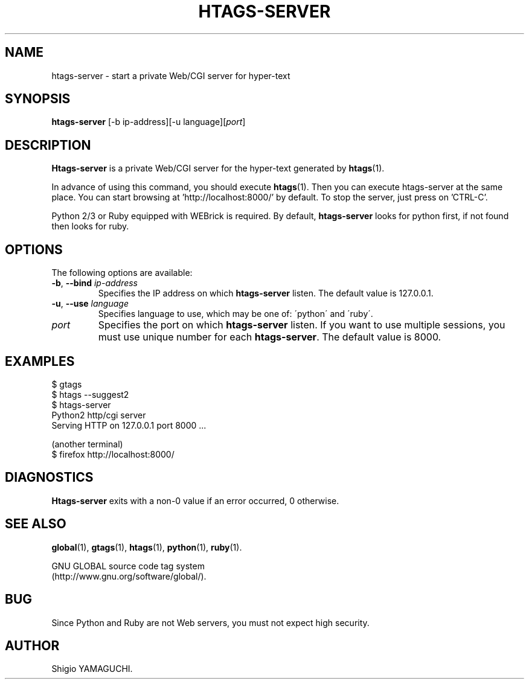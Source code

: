 .\" This file is generated automatically by convert.pl from htags-server/manual.in.
.TH HTAGS-SERVER 1 "April 2014" "GNU Project"
.SH NAME
htags\-server - start a private Web/CGI server for hyper-text
.SH SYNOPSIS
\fBhtags-server\fP [-b ip-address][-u language][\fIport\fP]
.br
.SH DESCRIPTION
\fBHtags-server\fP is a private Web/CGI server for the hyper-text
generated by \fBhtags\fP(1).
.PP
In advance of using this command, you should execute \fBhtags\fP(1).
Then you can execute htags-server at the same place.
You can start browsing at 'http://localhost:8000/' by default.
To stop the server, just press on 'CTRL-C'.
.PP
Python 2/3 or Ruby equipped with WEBrick is required.
By default, \fBhtags-server\fP looks for python first, if not found then
looks for ruby.
.SH OPTIONS
The following options are available:
.TP
\fB-b\fP, \fB--bind\fP \fIip-address\fP
Specifies the IP address on which \fBhtags-server\fP listen.
The default value is 127.0.0.1.
.TP
\fB-u\fP, \fB--use\fP \fIlanguage\fP
Specifies language to use, which may be one of: \'python\' and \'ruby\'.
.TP
\fIport\fP
Specifies the port on which \fBhtags-server\fP listen.
If you want to use multiple sessions, you must use unique number
for each \fBhtags-server\fP. The default value is 8000.
.SH EXAMPLES
.nf
$ gtags
$ htags --suggest2
$ htags-server
Python2 http/cgi server
Serving HTTP on 127.0.0.1 port 8000 ...
.PP
(another terminal)
$ firefox http://localhost:8000/
.fi
.SH DIAGNOSTICS
\fBHtags-server\fP exits with a non-0 value if an error occurred, 0 otherwise.
.SH "SEE ALSO"
\fBglobal\fP(1),
\fBgtags\fP(1),
\fBhtags\fP(1),
\fBpython\fP(1),
\fBruby\fP(1).
.PP
GNU GLOBAL source code tag system
.br
(http://www.gnu.org/software/global/).
.SH BUG
Since Python and Ruby are not Web servers, you must not expect high security.
.SH AUTHOR
Shigio YAMAGUCHI.
